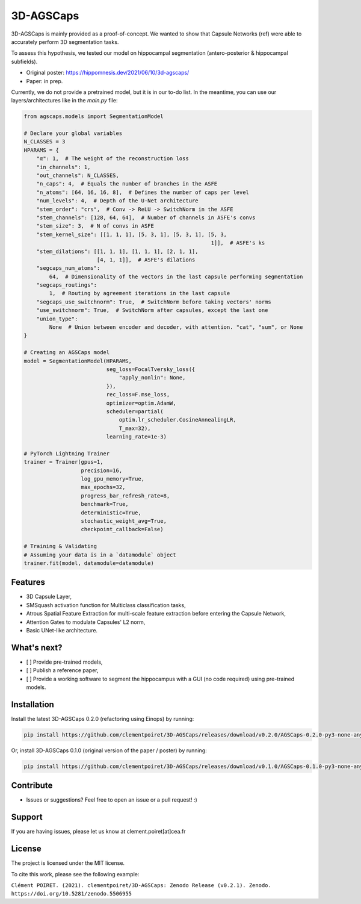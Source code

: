 3D-AGSCaps
========

3D-AGSCaps is mainly provided as a proof-of-concept. We wanted to show that Capsule Networks (ref) were able to accurately perform 3D segmentation tasks.

To assess this hypothesis, we tested our model on hippocampal segmentation (antero-posterior & hippocampal subfields).

- Original poster: https://hippomnesis.dev/2021/06/10/3d-agscaps/
- Paper: in prep.

Currently, we do not provide a pretrained model, but it is in our to-do list. In the meantime, you can use our layers/architectures like in the `main.py` file:

.. code-block:: python

    from agscaps.models import SegmentationModel
    
    # Declare your global variables
    N_CLASSES = 3
    HPARAMS = {
        "α": 1,  # The weight of the reconstruction loss
        "in_channels": 1,
        "out_channels": N_CLASSES,
        "n_caps": 4,  # Equals the number of branches in the ASFE
        "n_atoms": [64, 16, 16, 8],  # Defines the number of caps per level
        "num_levels": 4,  # Depth of the U-Net architecture
        "stem_order": "crs",  # Conv -> ReLU -> SwitchNorm in the ASFE
        "stem_channels": [128, 64, 64],  # Number of channels in ASFE's convs
        "stem_size": 3,  # N of convs in ASFE
        "stem_kernel_size": [[1, 1, 1], [5, 3, 1], [5, 3, 1], [5, 3,
                                                               1]],  # ASFE's ks
        "stem_dilations": [[1, 1, 1], [1, 1, 1], [2, 1, 1],
                           [4, 1, 1]],  # ASFE's dilations
        "segcaps_num_atoms":
            64,  # Dimensionality of the vectors in the last capsule performing segmentation
        "segcaps_routings":
            1,  # Routing by agreement iterations in the last capsule
        "segcaps_use_switchnorm": True,  # SwitchNorm before taking vectors' norms
        "use_switchnorm": True,  # SwitchNorm after capsules, except the last one
        "union_type":
            None  # Union between encoder and decoder, with attention. "cat", "sum", or None
    }
    
    # Creating an AGSCaps model
    model = SegmentationModel(HPARAMS,
                              seg_loss=FocalTversky_loss({
                                  "apply_nonlin": None,
                              }),
                              rec_loss=F.mse_loss,
                              optimizer=optim.AdamW,
                              scheduler=partial(
                                  optim.lr_scheduler.CosineAnnealingLR,
                                  T_max=32),
                              learning_rate=1e-3)

    # PyTorch Lightning Trainer
    trainer = Trainer(gpus=1,
                      precision=16,
                      log_gpu_memory=True,
                      max_epochs=32,
                      progress_bar_refresh_rate=8,
                      benchmark=True,
                      deterministic=True,
                      stochastic_weight_avg=True,
                      checkpoint_callback=False)

    # Training & Validating
    # Assuming your data is in a `datamodule` object
    trainer.fit(model, datamodule=datamodule)


Features
--------

- 3D Capsule Layer,
- SMSquash activation function for Multiclass classification tasks,
- Atrous Spatial Feature Extraction for multi-scale feature extraction before entering the Capsule Network,
- Attention Gates to modulate Capsules' L2 norm,
- Basic UNet-like architecture.

What's next?
------------

- [ ] Provide pre-trained models,
- [ ] Publish a reference paper,
- [ ] Provide a working software to segment the hippocampus with a GUI (no code required) using pre-trained models.

Installation
------------

Install the latest 3D-AGSCaps 0.2.0 (refactoring using Einops) by running:

.. code-block::

    pip install https://github.com/clementpoiret/3D-AGSCaps/releases/download/v0.2.0/AGSCaps-0.2.0-py3-none-any.whl
    

Or, install 3D-AGSCaps 0.1.0 (original version of the paper / poster) by running:

.. code-block::

    pip install https://github.com/clementpoiret/3D-AGSCaps/releases/download/v0.1.0/AGSCaps-0.1.0-py3-none-any.whl

Contribute
----------

- Issues or suggestions? Feel free to open an issue or a pull request! :)

Support
-------

If you are having issues, please let us know at clement.poiret[at]cea.fr

License
-------

The project is licensed under the MIT license.

To cite this work, please see the following example:

``Clément POIRET. (2021). clementpoiret/3D-AGSCaps: Zenodo Release (v0.2.1). Zenodo. https://doi.org/10.5281/zenodo.5506955``
